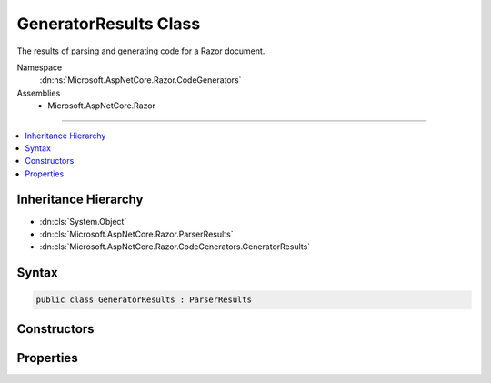 

GeneratorResults Class
======================






The results of parsing and generating code for a Razor document.


Namespace
    :dn:ns:`Microsoft.AspNetCore.Razor.CodeGenerators`
Assemblies
    * Microsoft.AspNetCore.Razor

----

.. contents::
   :local:



Inheritance Hierarchy
---------------------


* :dn:cls:`System.Object`
* :dn:cls:`Microsoft.AspNetCore.Razor.ParserResults`
* :dn:cls:`Microsoft.AspNetCore.Razor.CodeGenerators.GeneratorResults`








Syntax
------

.. code-block:: csharp

    public class GeneratorResults : ParserResults








.. dn:class:: Microsoft.AspNetCore.Razor.CodeGenerators.GeneratorResults
    :hidden:

.. dn:class:: Microsoft.AspNetCore.Razor.CodeGenerators.GeneratorResults

Constructors
------------

.. dn:class:: Microsoft.AspNetCore.Razor.CodeGenerators.GeneratorResults
    :noindex:
    :hidden:

    
    .. dn:constructor:: Microsoft.AspNetCore.Razor.CodeGenerators.GeneratorResults.GeneratorResults(Microsoft.AspNetCore.Razor.Parser.SyntaxTree.Block, System.Collections.Generic.IEnumerable<Microsoft.AspNetCore.Razor.Compilation.TagHelpers.TagHelperDescriptor>, Microsoft.AspNetCore.Razor.ErrorSink, Microsoft.AspNetCore.Razor.CodeGenerators.CodeGeneratorResult, Microsoft.AspNetCore.Razor.Chunks.ChunkTree)
    
        
    
        
        Instantiates a new :any:`Microsoft.AspNetCore.Razor.CodeGenerators.GeneratorResults` instance.
    
        
    
        
        :param document: The :any:`Microsoft.AspNetCore.Razor.Parser.SyntaxTree.Block` for the syntax tree.
        
        :type document: Microsoft.AspNetCore.Razor.Parser.SyntaxTree.Block
    
        
        :param tagHelperDescriptors: 
            The :any:`Microsoft.AspNetCore.Razor.Compilation.TagHelpers.TagHelperDescriptor`\s that apply to the current Razor document.
        
        :type tagHelperDescriptors: System.Collections.Generic.IEnumerable<System.Collections.Generic.IEnumerable`1>{Microsoft.AspNetCore.Razor.Compilation.TagHelpers.TagHelperDescriptor<Microsoft.AspNetCore.Razor.Compilation.TagHelpers.TagHelperDescriptor>}
    
        
        :param errorSink: 
            The :any:`Microsoft.AspNetCore.Razor.ErrorSink` used to collect :any:`Microsoft.AspNetCore.Razor.RazorError`\s encountered when parsing the
            current Razor document.
        
        :type errorSink: Microsoft.AspNetCore.Razor.ErrorSink
    
        
        :param codeGeneratorResult: The results of generating code for the document.
        
        :type codeGeneratorResult: Microsoft.AspNetCore.Razor.CodeGenerators.CodeGeneratorResult
    
        
        :param chunkTree: A :dn:prop:`Microsoft.AspNetCore.Razor.CodeGenerators.GeneratorResults.ChunkTree` for the document.
        
        :type chunkTree: Microsoft.AspNetCore.Razor.Chunks.ChunkTree
    
        
        .. code-block:: csharp
    
            public GeneratorResults(Block document, IEnumerable<TagHelperDescriptor> tagHelperDescriptors, ErrorSink errorSink, CodeGeneratorResult codeGeneratorResult, ChunkTree chunkTree)
    
    .. dn:constructor:: Microsoft.AspNetCore.Razor.CodeGenerators.GeneratorResults.GeneratorResults(Microsoft.AspNetCore.Razor.ParserResults, Microsoft.AspNetCore.Razor.CodeGenerators.CodeGeneratorResult, Microsoft.AspNetCore.Razor.Chunks.ChunkTree)
    
        
    
        
        Instantiates a new :any:`Microsoft.AspNetCore.Razor.CodeGenerators.GeneratorResults` instance.
    
        
    
        
        :param parserResults: The results of parsing a document.
        
        :type parserResults: Microsoft.AspNetCore.Razor.ParserResults
    
        
        :param codeGeneratorResult: The results of generating code for the document.
        
        :type codeGeneratorResult: Microsoft.AspNetCore.Razor.CodeGenerators.CodeGeneratorResult
    
        
        :param chunkTree: A :dn:prop:`Microsoft.AspNetCore.Razor.CodeGenerators.GeneratorResults.ChunkTree` for the document.
        
        :type chunkTree: Microsoft.AspNetCore.Razor.Chunks.ChunkTree
    
        
        .. code-block:: csharp
    
            public GeneratorResults(ParserResults parserResults, CodeGeneratorResult codeGeneratorResult, ChunkTree chunkTree)
    

Properties
----------

.. dn:class:: Microsoft.AspNetCore.Razor.CodeGenerators.GeneratorResults
    :noindex:
    :hidden:

    
    .. dn:property:: Microsoft.AspNetCore.Razor.CodeGenerators.GeneratorResults.ChunkTree
    
        
    
        
        A :any:`Microsoft.AspNetCore.Razor.Chunks.ChunkTree` for the document.
    
        
        :rtype: Microsoft.AspNetCore.Razor.Chunks.ChunkTree
    
        
        .. code-block:: csharp
    
            public ChunkTree ChunkTree { get; }
    
    .. dn:property:: Microsoft.AspNetCore.Razor.CodeGenerators.GeneratorResults.DesignTimeLineMappings
    
        
    
        
        :any:`Microsoft.AspNetCore.Razor.CodeGenerators.LineMapping`\s used to project code from a file during design time.
    
        
        :rtype: System.Collections.Generic.IList<System.Collections.Generic.IList`1>{Microsoft.AspNetCore.Razor.CodeGenerators.LineMapping<Microsoft.AspNetCore.Razor.CodeGenerators.LineMapping>}
    
        
        .. code-block:: csharp
    
            public IList<LineMapping> DesignTimeLineMappings { get; }
    
    .. dn:property:: Microsoft.AspNetCore.Razor.CodeGenerators.GeneratorResults.GeneratedCode
    
        
    
        
        The generated code for the document.
    
        
        :rtype: System.String
    
        
        .. code-block:: csharp
    
            public string GeneratedCode { get; }
    

